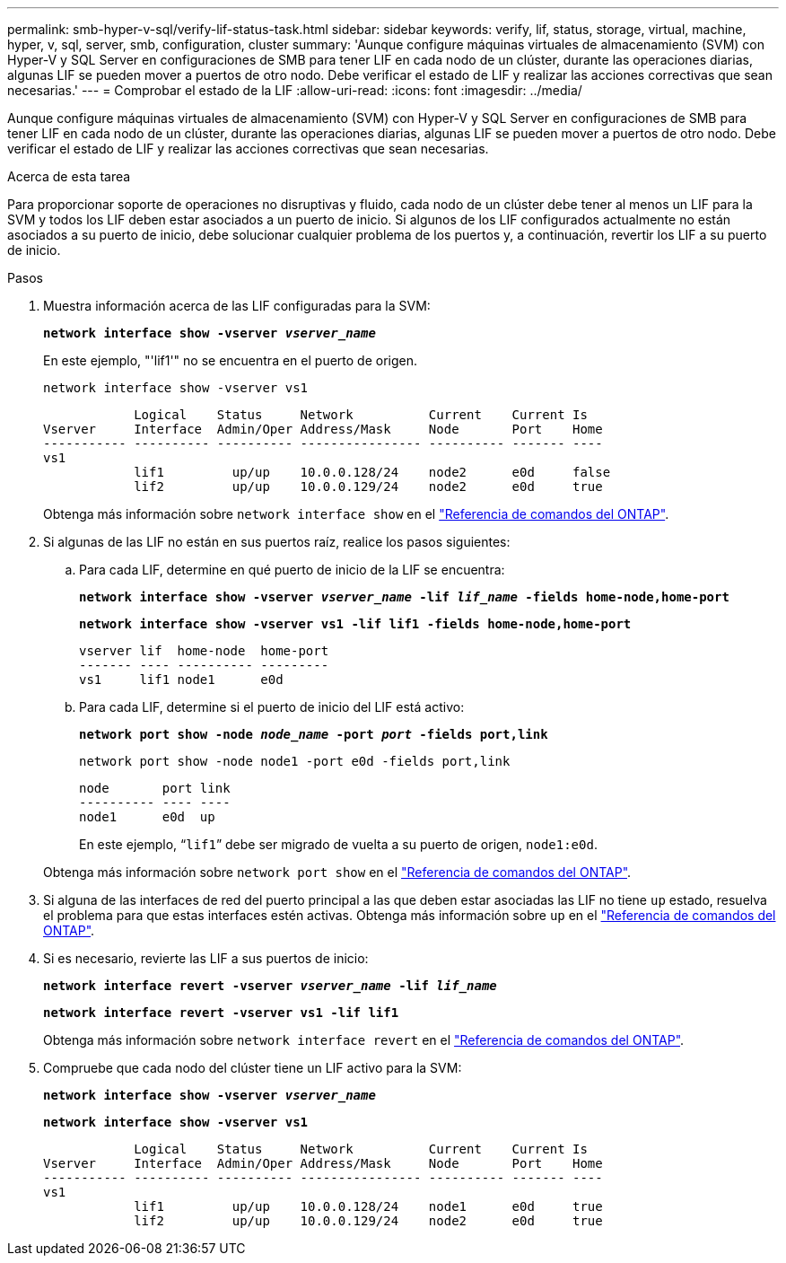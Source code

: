 ---
permalink: smb-hyper-v-sql/verify-lif-status-task.html 
sidebar: sidebar 
keywords: verify, lif, status, storage, virtual, machine, hyper, v, sql, server, smb, configuration, cluster 
summary: 'Aunque configure máquinas virtuales de almacenamiento (SVM) con Hyper-V y SQL Server en configuraciones de SMB para tener LIF en cada nodo de un clúster, durante las operaciones diarias, algunas LIF se pueden mover a puertos de otro nodo. Debe verificar el estado de LIF y realizar las acciones correctivas que sean necesarias.' 
---
= Comprobar el estado de la LIF
:allow-uri-read: 
:icons: font
:imagesdir: ../media/


[role="lead"]
Aunque configure máquinas virtuales de almacenamiento (SVM) con Hyper-V y SQL Server en configuraciones de SMB para tener LIF en cada nodo de un clúster, durante las operaciones diarias, algunas LIF se pueden mover a puertos de otro nodo. Debe verificar el estado de LIF y realizar las acciones correctivas que sean necesarias.

.Acerca de esta tarea
Para proporcionar soporte de operaciones no disruptivas y fluido, cada nodo de un clúster debe tener al menos un LIF para la SVM y todos los LIF deben estar asociados a un puerto de inicio. Si algunos de los LIF configurados actualmente no están asociados a su puerto de inicio, debe solucionar cualquier problema de los puertos y, a continuación, revertir los LIF a su puerto de inicio.

.Pasos
. Muestra información acerca de las LIF configuradas para la SVM:
+
`*network interface show -vserver _vserver_name_*`

+
En este ejemplo, "'lif1'" no se encuentra en el puerto de origen.

+
`network interface show -vserver vs1`

+
[listing]
----

            Logical    Status     Network          Current    Current Is
Vserver     Interface  Admin/Oper Address/Mask     Node       Port    Home
----------- ---------- ---------- ---------------- ---------- ------- ----
vs1
            lif1         up/up    10.0.0.128/24    node2      e0d     false
            lif2         up/up    10.0.0.129/24    node2      e0d     true
----
+
Obtenga más información sobre `network interface show` en el link:https://docs.netapp.com/us-en/ontap-cli/network-interface-show.html["Referencia de comandos del ONTAP"^].

. Si algunas de las LIF no están en sus puertos raíz, realice los pasos siguientes:
+
.. Para cada LIF, determine en qué puerto de inicio de la LIF se encuentra:
+
`*network interface show -vserver _vserver_name_ -lif _lif_name_ -fields home-node,home-port*`

+
`*network interface show -vserver vs1 -lif lif1 -fields home-node,home-port*`

+
[listing]
----

vserver lif  home-node  home-port
------- ---- ---------- ---------
vs1     lif1 node1      e0d
----
.. Para cada LIF, determine si el puerto de inicio del LIF está activo:
+
`*network port show -node _node_name_ -port _port_ -fields port,link*`

+
`network port show -node node1 -port e0d -fields port,link`

+
[listing]
----

node       port link
---------- ---- ----
node1      e0d  up
----
+
En este ejemplo, “`lif1`” debe ser migrado de vuelta a su puerto de origen, `node1:e0d`.

+
Obtenga más información sobre `network port show` en el link:https://docs.netapp.com/us-en/ontap-cli/network-port-show.html["Referencia de comandos del ONTAP"^].



. Si alguna de las interfaces de red del puerto principal a las que deben estar asociadas las LIF no tiene `up` estado, resuelva el problema para que estas interfaces estén activas. Obtenga más información sobre `up` en el link:https://docs.netapp.com/us-en/ontap-cli/up.html["Referencia de comandos del ONTAP"^].
. Si es necesario, revierte las LIF a sus puertos de inicio:
+
`*network interface revert -vserver _vserver_name_ -lif _lif_name_*`

+
`*network interface revert -vserver vs1 -lif lif1*`

+
Obtenga más información sobre `network interface revert` en el link:https://docs.netapp.com/us-en/ontap-cli/network-interface-revert.html["Referencia de comandos del ONTAP"^].

. Compruebe que cada nodo del clúster tiene un LIF activo para la SVM:
+
`*network interface show -vserver _vserver_name_*`

+
`*network interface show -vserver vs1*`

+
[listing]
----

            Logical    Status     Network          Current    Current Is
Vserver     Interface  Admin/Oper Address/Mask     Node       Port    Home
----------- ---------- ---------- ---------------- ---------- ------- ----
vs1
            lif1         up/up    10.0.0.128/24    node1      e0d     true
            lif2         up/up    10.0.0.129/24    node2      e0d     true
----

